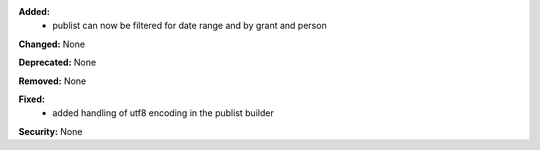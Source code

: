 **Added:**
 * publist can now be filtered for date range and by grant and person

**Changed:** None

**Deprecated:** None

**Removed:** None

**Fixed:**
 * added handling of utf8 encoding in the publist builder

**Security:** None
